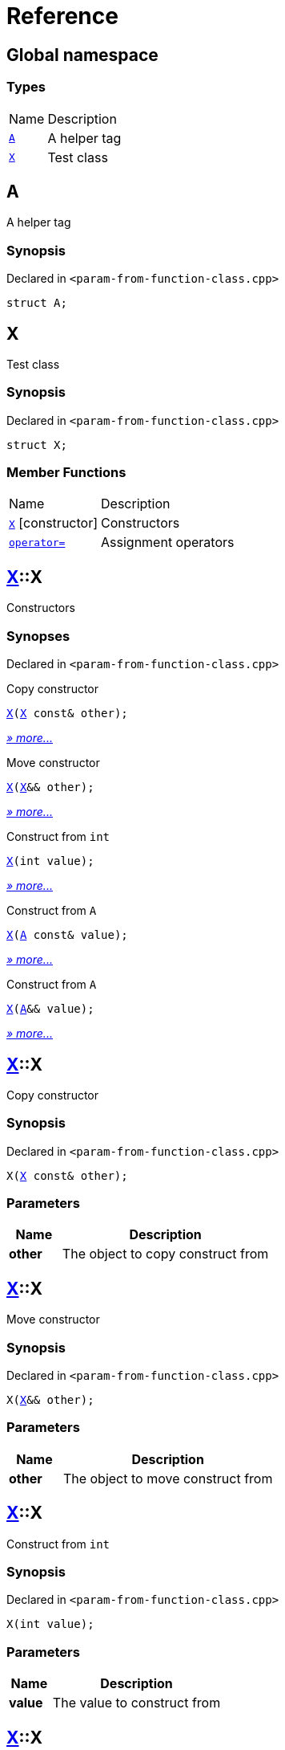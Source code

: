 = Reference
:mrdocs:

[#index]
== Global namespace

=== Types

[cols="1,4"]
|===
| Name| Description
| link:#A[`A`] 
| A helper tag
| link:#X[`X`] 
| Test class
|===

[#A]
== A

A helper tag

=== Synopsis

Declared in `&lt;param&hyphen;from&hyphen;function&hyphen;class&period;cpp&gt;`

[source,cpp,subs="verbatim,replacements,macros,-callouts"]
----
struct A;
----

[#X]
== X

Test class

=== Synopsis

Declared in `&lt;param&hyphen;from&hyphen;function&hyphen;class&period;cpp&gt;`

[source,cpp,subs="verbatim,replacements,macros,-callouts"]
----
struct X;
----

=== Member Functions

[cols="1,4"]
|===
| Name| Description
| link:#X-2constructor-08[`X`]         [.small]#[constructor]#
| Constructors
| link:#X-operator_assign-0a[`operator&equals;`] 
| Assignment operators
|===

[#X-2constructor-08]
== link:#X[X]::X

Constructors

=== Synopses

Declared in `&lt;param&hyphen;from&hyphen;function&hyphen;class&period;cpp&gt;`

Copy constructor


[source,cpp,subs="verbatim,replacements,macros,-callouts"]
----
link:#X-2constructor-0e[X](link:#X[X] const& other);
----

[.small]#link:#X-2constructor-0e[_» more&period;&period;&period;_]#

Move constructor


[source,cpp,subs="verbatim,replacements,macros,-callouts"]
----
link:#X-2constructor-06[X](link:#X[X]&& other);
----

[.small]#link:#X-2constructor-06[_» more&period;&period;&period;_]#

Construct from `int`


[source,cpp,subs="verbatim,replacements,macros,-callouts"]
----
link:#X-2constructor-07[X](int value);
----

[.small]#link:#X-2constructor-07[_» more&period;&period;&period;_]#

Construct from `A`


[source,cpp,subs="verbatim,replacements,macros,-callouts"]
----
link:#X-2constructor-0b[X](link:#A[A] const& value);
----

[.small]#link:#X-2constructor-0b[_» more&period;&period;&period;_]#

Construct from `A`


[source,cpp,subs="verbatim,replacements,macros,-callouts"]
----
link:#X-2constructor-00[X](link:#A[A]&& value);
----

[.small]#link:#X-2constructor-00[_» more&period;&period;&period;_]#

[#X-2constructor-0e]
== link:#X[X]::X

Copy constructor

=== Synopsis

Declared in `&lt;param&hyphen;from&hyphen;function&hyphen;class&period;cpp&gt;`

[source,cpp,subs="verbatim,replacements,macros,-callouts"]
----
X(link:#X[X] const& other);
----

=== Parameters

[cols="1,4"]
|===
|Name|Description

| *other*
| The object to copy construct from
|===

[#X-2constructor-06]
== link:#X[X]::X

Move constructor

=== Synopsis

Declared in `&lt;param&hyphen;from&hyphen;function&hyphen;class&period;cpp&gt;`

[source,cpp,subs="verbatim,replacements,macros,-callouts"]
----
X(link:#X[X]&& other);
----

=== Parameters

[cols="1,4"]
|===
|Name|Description

| *other*
| The object to move construct from
|===

[#X-2constructor-07]
== link:#X[X]::X

Construct from `int`

=== Synopsis

Declared in `&lt;param&hyphen;from&hyphen;function&hyphen;class&period;cpp&gt;`

[source,cpp,subs="verbatim,replacements,macros,-callouts"]
----
X(int value);
----

=== Parameters

[cols="1,4"]
|===
|Name|Description

| *value*
| The value to construct from
|===

[#X-2constructor-0b]
== link:#X[X]::X

Construct from `A`

=== Synopsis

Declared in `&lt;param&hyphen;from&hyphen;function&hyphen;class&period;cpp&gt;`

[source,cpp,subs="verbatim,replacements,macros,-callouts"]
----
X(link:#A[A] const& value);
----

=== Parameters

[cols="1,4"]
|===
|Name|Description

| *value*
| The object to copy construct from
|===

[#X-2constructor-00]
== link:#X[X]::X

Construct from `A`

=== Synopsis

Declared in `&lt;param&hyphen;from&hyphen;function&hyphen;class&period;cpp&gt;`

[source,cpp,subs="verbatim,replacements,macros,-callouts"]
----
X(link:#A[A]&& value);
----

=== Parameters

[cols="1,4"]
|===
|Name|Description

| *value*
| The object to move construct from
|===

[#X-operator_assign-0a]
== link:#X[X]::operator&equals;

Assignment operators

=== Synopses

Declared in `&lt;param&hyphen;from&hyphen;function&hyphen;class&period;cpp&gt;`

Copy assignment operator


[source,cpp,subs="verbatim,replacements,macros,-callouts"]
----
link:#X[X]&
link:#X-operator_assign-06[operator&equals;](link:#X[X] const& other);
----

[.small]#link:#X-operator_assign-06[_» more&period;&period;&period;_]#

Move assignment operator


[source,cpp,subs="verbatim,replacements,macros,-callouts"]
----
link:#X[X]&
link:#X-operator_assign-0e[operator&equals;](link:#X[X]&& other);
----

[.small]#link:#X-operator_assign-0e[_» more&period;&period;&period;_]#

Assignment operator


[source,cpp,subs="verbatim,replacements,macros,-callouts"]
----
link:#X[X]&
link:#X-operator_assign-07f[operator&equals;](int value);
----

[.small]#link:#X-operator_assign-07f[_» more&period;&period;&period;_]#

Assignment operator


[source,cpp,subs="verbatim,replacements,macros,-callouts"]
----
link:#X[X]&
link:#X-operator_assign-0d[operator&equals;](link:#A[A] const& value);
----

[.small]#link:#X-operator_assign-0d[_» more&period;&period;&period;_]#

Assignment operator


[source,cpp,subs="verbatim,replacements,macros,-callouts"]
----
link:#X[X]&
link:#X-operator_assign-07e[operator&equals;](link:#A[A]&& value);
----

[.small]#link:#X-operator_assign-07e[_» more&period;&period;&period;_]#

[#X-operator_assign-06]
== link:#X[X]::operator&equals;

Copy assignment operator

=== Synopsis

Declared in `&lt;param&hyphen;from&hyphen;function&hyphen;class&period;cpp&gt;`

[source,cpp,subs="verbatim,replacements,macros,-callouts"]
----
link:#X[X]&
operator&equals;(link:#X[X] const& other);
----

=== Return Value

Reference to the current object

=== Parameters

[cols="1,4"]
|===
|Name|Description

| *other*
| The object to copy assign from
|===

[#X-operator_assign-0e]
== link:#X[X]::operator&equals;

Move assignment operator

=== Synopsis

Declared in `&lt;param&hyphen;from&hyphen;function&hyphen;class&period;cpp&gt;`

[source,cpp,subs="verbatim,replacements,macros,-callouts"]
----
link:#X[X]&
operator&equals;(link:#X[X]&& other);
----

=== Return Value

Reference to the current object

=== Parameters

[cols="1,4"]
|===
|Name|Description

| *other*
| The object to move assign from
|===

[#X-operator_assign-07f]
== link:#X[X]::operator&equals;

Assignment operator

=== Synopsis

Declared in `&lt;param&hyphen;from&hyphen;function&hyphen;class&period;cpp&gt;`

[source,cpp,subs="verbatim,replacements,macros,-callouts"]
----
link:#X[X]&
operator&equals;(int value);
----

=== Return Value

Reference to the current object

=== Parameters

[cols="1,4"]
|===
|Name|Description

| *value*
| The value to assign from
|===

[#X-operator_assign-0d]
== link:#X[X]::operator&equals;

Assignment operator

=== Synopsis

Declared in `&lt;param&hyphen;from&hyphen;function&hyphen;class&period;cpp&gt;`

[source,cpp,subs="verbatim,replacements,macros,-callouts"]
----
link:#X[X]&
operator&equals;(link:#A[A] const& value);
----

=== Return Value

Reference to the current object

=== Parameters

[cols="1,4"]
|===
|Name|Description

| *value*
| The object to copy assign from
|===

[#X-operator_assign-07e]
== link:#X[X]::operator&equals;

Assignment operator

=== Synopsis

Declared in `&lt;param&hyphen;from&hyphen;function&hyphen;class&period;cpp&gt;`

[source,cpp,subs="verbatim,replacements,macros,-callouts"]
----
link:#X[X]&
operator&equals;(link:#A[A]&& value);
----

=== Return Value

Reference to the current object

=== Parameters

[cols="1,4"]
|===
|Name|Description

| *value*
| The object to move assign from
|===


[.small]#Created with https://www.mrdocs.com[MrDocs]#
